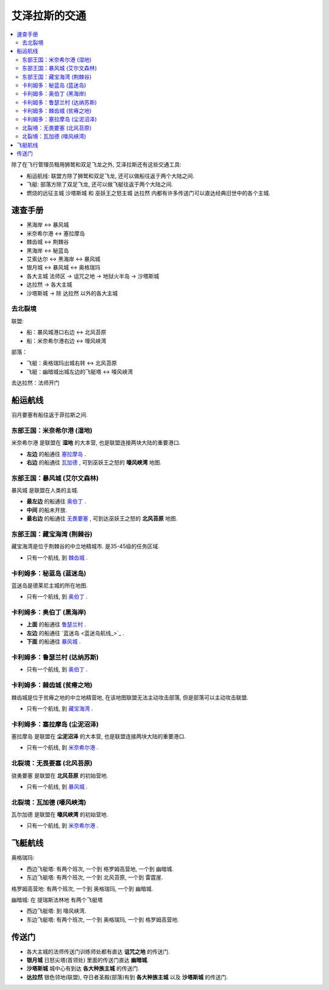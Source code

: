 
.. _艾泽拉斯的交通:

艾泽拉斯的交通
==============================================================================

.. contents::
    :local:

除了在飞行管理员租用狮鹫和双足飞龙之外, 艾泽拉斯还有这些交通工具:

- 船运航线: 联盟方除了狮鹫和双足飞龙, 还可以做船往返于两个大陆之间.
- 飞艇: 部落方除了双足飞龙, 还可以做飞艇往返于两个大陆之间.
- 燃烧的远征主城 ``沙塔斯城`` 和 巫妖王之怒主城 ``达拉然`` 内都有许多传送门可以直达经典旧世中的各个主城.


速查手册
------------------------------------------------------------------------------
- 黑海岸 <-> 暴风城
- 米奈希尔港 <-> 塞拉摩岛
- 棘齿城 <-> 荆棘谷
- 黑海岸 <-> 秘蓝岛
- 艾索达尔 <-> 黑海岸 <-> 暴风城
- 银月城 <-> 暴风城 <-> 奥格瑞玛
- 各大主城 法师区 -> 诅咒之地 -> 地狱火半岛 -> 沙塔斯城
- 达拉然 -> 各大主城
- 沙塔斯城 -> 除 达拉然 以外的各大主城


去北裂境
~~~~~~~~~~~~~~~~~~~~~~~~~~~~~~~~~~~~~~~~~~~~~~~~~~~~~~~~~~~~~~~~~~~~~~~~~~~~~~
联盟:

- 船：暴风城港口右边 <-> 北风苔原
- 船：米奈希尔港右边 <-> 嚎风峡湾

部落：

- 飞艇：奥格瑞玛出城右转 <-> 北风苔原
- 飞艇：幽暗城出城左边的飞艇塔 <-> 嚎风峡湾

去达拉然：法师开门


.. _船运航线:

船运航线
------------------------------------------------------------------------------
羽月要塞有船往返于菲拉斯之间. 


.. _米奈希尔港航线:

东部王国：米奈希尔港 (湿地)
~~~~~~~~~~~~~~~~~~~~~~~~~~~~~~~~~~~~~~~~~~~~~~~~~~~~~~~~~~~~~~~~~~~~~~~~~~~~~~
米奈希尔港 是联盟在 **湿地** 的大本营, 也是联盟连接两块大陆的重要港口. 

- **左边** 的船通往 `塞拉摩岛 <塞拉摩岛航线_>`_ . 
- **右边** 的船通往 `瓦加德 <瓦加德航线_>`_ , 可到巫妖王之怒的 **嚎风峡湾** 地图.


.. _暴风城航线:

东部王国：暴风城 (艾尔文森林)
~~~~~~~~~~~~~~~~~~~~~~~~~~~~~~~~~~~~~~~~~~~~~~~~~~~~~~~~~~~~~~~~~~~~~~~~~~~~~~
暴风城 是联盟在人类的主城. 

- **最左边** 的船通往 `奥伯丁 <奥伯丁航线_>`_ . 
- **中间** 的船未开放. 
- **最右边** 的船通往 `无畏要塞 <无畏要塞航线_>`_ ,  可到达巫妖王之怒的 **北风苔原** 地图.


.. _藏宝海湾航线:

东部王国：藏宝海湾 (荆棘谷)
~~~~~~~~~~~~~~~~~~~~~~~~~~~~~~~~~~~~~~~~~~~~~~~~~~~~~~~~~~~~~~~~~~~~~~~~~~~~~~
藏宝海湾是位于荆棘谷的中立地精城市. 是35-45级的任务区域. 

- 只有一个航线, 到 `棘齿城 <棘齿城航线_>`_ . 


.. _秘蓝岛航线:

卡利姆多：秘蓝岛 (蓝迷岛)
~~~~~~~~~~~~~~~~~~~~~~~~~~~~~~~~~~~~~~~~~~~~~~~~~~~~~~~~~~~~~~~~~~~~~~~~~~~~~~
蓝迷岛是德莱尼主城的所在地图. 

- 只有一个航线, 到 `奥伯丁 <奥伯丁航线_>`_ . 


.. _奥伯丁航线:

卡利姆多：奥伯丁 (黑海岸)
~~~~~~~~~~~~~~~~~~~~~~~~~~~~~~~~~~~~~~~~~~~~~~~~~~~~~~~~~~~~~~~~~~~~~~~~~~~~~~
- **上面** 的船通往 `鲁瑟兰村 <鲁瑟兰村航线_>`_ . 
- **左边** 的船通往 `蓝迷岛 <蓝迷岛航线_>`_ . 
- **下面** 的船通往 `暴风城 <暴风城航线_>`_ . 


.. _鲁瑟兰村航线:

卡利姆多：鲁瑟兰村 (达纳苏斯)
~~~~~~~~~~~~~~~~~~~~~~~~~~~~~~~~~~~~~~~~~~~~~~~~~~~~~~~~~~~~~~~~~~~~~~~~~~~~~~
- 只有一个航线, 到 `奥伯丁 <奥伯丁航线_>`_ . 


.. _棘齿城航线:

卡利姆多：棘齿城 (贫瘠之地)
~~~~~~~~~~~~~~~~~~~~~~~~~~~~~~~~~~~~~~~~~~~~~~~~~~~~~~~~~~~~~~~~~~~~~~~~~~~~~~
棘齿城是位于贫瘠之地的中立地精营地, 在该地图联盟无法主动攻击部落, 但是部落可以主动攻击联盟. 

- 只有一个航线, 到 `藏宝海湾 <藏宝海湾航线_>`_ . 


.. _塞拉摩岛航线:

卡利姆多：塞拉摩岛 (尘泥沼泽)
~~~~~~~~~~~~~~~~~~~~~~~~~~~~~~~~~~~~~~~~~~~~~~~~~~~~~~~~~~~~~~~~~~~~~~~~~~~~~~
塞拉摩岛 是联盟在 **尘泥沼泽** 的大本营, 也是联盟连接两块大陆的重要港口. 

- 只有一个航线, 到 `米奈希尔港 <米奈希尔港航线_>`_ .


.. _无畏要塞航线:

北裂境：无畏要塞 (北风苔原)
~~~~~~~~~~~~~~~~~~~~~~~~~~~~~~~~~~~~~~~~~~~~~~~~~~~~~~~~~~~~~~~~~~~~~~~~~~~~~~
骁勇要塞 是联盟在 **北风苔原** 的初始营地.

- 只有一个航线, 到 `暴风城 <暴风城航线_>`_ . 


.. _瓦加德航线:

北裂境：瓦加德 (嚎风峡湾)
~~~~~~~~~~~~~~~~~~~~~~~~~~~~~~~~~~~~~~~~~~~~~~~~~~~~~~~~~~~~~~~~~~~~~~~~~~~~~~
瓦尔加德 是联盟在 **嚎风峡湾** 的初始营地.

- 只有一个航线, 到 `米奈希尔港 <米奈希尔港航线_>`_ . 


.. _飞艇航线:

飞艇航线
------------------------------------------------------------------------------

``奥格瑞玛``:

- 西边飞艇塔: 有两个班次, 一个到 ``格罗姆高营地``, 一个到 ``幽暗城``.
- 东边飞艇塔: 有两个班次, 一个到 ``北风苔原``, 一个到 ``雷霆崖``.

``格罗姆高营地``: 有两个班次, 一个到 ``奥格瑞玛``, 一个到 ``幽暗城``.

``幽暗城``: 在 ``提瑞斯法林地`` 有两个飞艇塔

- 西边飞艇塔: 到 ``嚎风峡湾``.
- 东边飞艇塔: 有两个班次, 一个到 ``奥格瑞玛``, 一个到 ``格罗姆高营地``.


.. _各大主城传送门:

传送门
------------------------------------------------------------------------------
- 各大主城的法师传送门训练师处都有直达 **诅咒之地** 的传送门. 
- **银月城** 日怒尖塔(首领处) 里面的传送门直达 **幽暗城**. 
- **沙塔斯城** 城中心有到达 **各大种族主城** 的传送门.
- **达拉然** 银色领地(联盟), 夺日者圣殿(部落)有到 **各大种族主城** 以及 **沙塔斯城** 的传送门.
